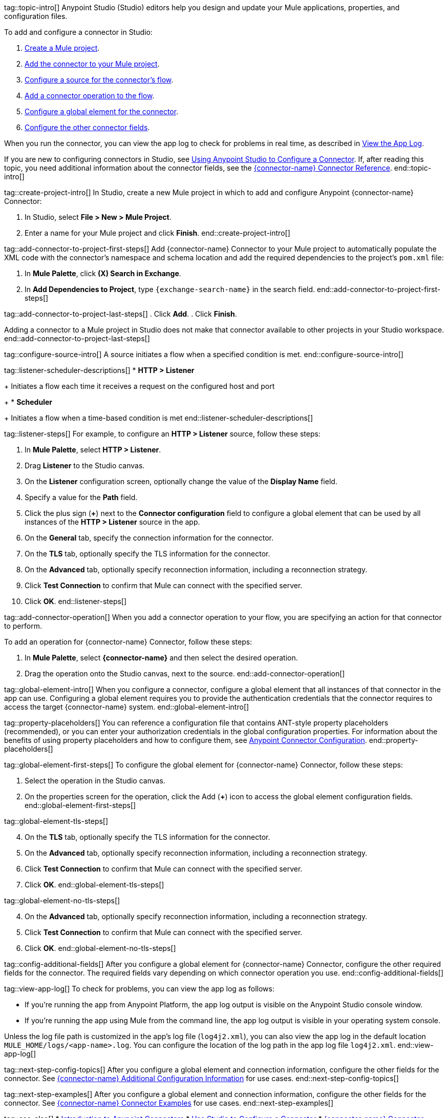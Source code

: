 // Partials for the Studio topic in the Connector Template

tag::topic-intro[]
Anypoint Studio (Studio) editors help you design and update your Mule applications, properties, and configuration files.

To add and configure a connector in Studio:

. <<create-mule-project,Create a Mule project>>.
. <<add-connector-to-project,Add the connector to your Mule project>>.
. <<configure-source,Configure a source for the connector's flow>>.
. <<add-connector-operation,Add a connector operation to the flow>>.
. <<configure-global-element,Configure a global element for the connector>>.
. <<configure-other-fields,Configure the other connector fields>>.

When you run the connector, you can view the app log to check for problems in real time, as described in <<view-app-log,View the App Log>>.

If you are new to configuring connectors in Studio, see xref:connectors::introduction/intro-config-use-studio.adoc[Using Anypoint Studio to Configure a Connector]. If, after reading this topic, you need additional information about the connector fields, see the xref:{lc-connector-name}-connector-reference.adoc[{connector-name} Connector Reference].
end::topic-intro[]

tag::create-project-intro[]
In Studio, create a new Mule project in which to add and configure Anypoint {connector-name} Connector:

. In Studio, select *File > New > Mule Project*.
. Enter a name for your Mule project and click *Finish*.
end::create-project-intro[]

tag::add-connector-to-project-first-steps[]
Add {connector-name} Connector to your Mule project to automatically populate the XML code with the connector's namespace and schema location and add the required dependencies to the project's `pom.xml` file:

. In *Mule Palette*, click *(X) Search in Exchange*.
. In *Add Dependencies to Project*, type `{exchange-search-name}` in the search field.
end::add-connector-to-project-first-steps[]

tag::add-connector-to-project-last-steps[]
. Click *Add*.
. Click *Finish*.

Adding a connector to a Mule project in Studio does not make that connector available to other projects in your Studio workspace.
end::add-connector-to-project-last-steps[]


tag::configure-source-intro[]
A source initiates a flow when a specified condition is met.
end::configure-source-intro[]

tag::listener-scheduler-descriptions[]
* *HTTP > Listener*
+
Initiates a flow each time it receives a request on the configured host and port
+
* *Scheduler*
+
Initiates a flow when a time-based condition is met
end::listener-scheduler-descriptions[]

tag::listener-steps[]
For example, to configure an *HTTP > Listener* source, follow these steps:

. In *Mule Palette*, select *HTTP > Listener*.
. Drag *Listener* to the Studio canvas.
. On the *Listener* configuration screen, optionally change the value of the *Display Name* field.
. Specify a value for the *Path* field.
. Click the plus sign (*+*) next to the *Connector configuration* field to configure a global element that can be used by all instances of the *HTTP > Listener* source in the app.
. On the *General* tab, specify the connection information for the connector.
. On the *TLS* tab, optionally specify the TLS information for the connector.
. On the *Advanced* tab, optionally specify reconnection information, including a reconnection strategy.
. Click *Test Connection* to confirm that Mule can connect with the specified server.
. Click *OK*.
end::listener-steps[]

tag::add-connector-operation[]
When you add a connector operation to your flow, you are specifying an action for that connector to perform.

To add an operation for {connector-name} Connector, follow these steps:

. In *Mule Palette*, select *{connector-name}* and then select the desired operation.
. Drag the operation onto the Studio canvas, next to the source.
end::add-connector-operation[]


tag::global-element-intro[]
When you configure a connector, configure a global element that all instances of that connector in the app can use. Configuring a global element requires you to provide the authentication credentials that the connector requires to access the target {connector-name} system.
end::global-element-intro[]

tag::property-placeholders[]
You can reference a configuration file that contains ANT-style property placeholders (recommended), or you can enter your authorization credentials in the global configuration properties. For information about the benefits of using property placeholders and how to configure them, see xref:connectors::introduction/intro-connector-configuration-overview.adoc[Anypoint Connector Configuration].
end::property-placeholders[]

tag::global-element-first-steps[]
To configure the global element for {connector-name} Connector, follow these steps:

. Select the operation in the Studio canvas.
. On the properties screen for the operation, click the Add (*+*) icon  to access the global element configuration fields.
end::global-element-first-steps[]

tag::global-element-tls-steps[]
[start=4]
. On the *TLS* tab, optionally specify the TLS information for the connector.
. On the *Advanced* tab, optionally specify reconnection information, including a reconnection strategy.
. Click *Test Connection* to confirm that Mule can connect with the specified server.
. Click *OK*.
end::global-element-tls-steps[]

tag::global-element-no-tls-steps[]
[start=4]
. On the *Advanced* tab, optionally specify reconnection information, including a reconnection strategy.
. Click *Test Connection* to confirm that Mule can connect with the specified server.
. Click *OK*.
end::global-element-no-tls-steps[]


tag::config-additional-fields[]
After you configure a global element for {connector-name} Connector, configure the other required fields for the connector. The required fields vary depending on which connector operation you use.
end::config-additional-fields[]

tag::view-app-log[]
To check for problems, you can view the app log as follows:

* If you’re running the app from Anypoint Platform, the app log output is visible on the Anypoint Studio console window.
* If you’re running the app using Mule from the command line, the app log output is visible in your operating system console.

Unless the log file path is customized in the app’s log file (`log4j2.xml`), you can also view the app log in the default location `MULE_HOME/logs/<app-name>.log`. You can configure the location of the log path in the app log file `log4j2.xml`.
end::view-app-log[]

tag::next-step-config-topics[]
After you configure a global element and connection information, configure the other fields for the connector. See xref:{lc-connector-name}-connector-config-topics.adoc[{connector-name} Additional Configuration Information] for use cases.
end::next-step-config-topics[]

tag::next-step-examples[]
After you configure a global element and connection information, configure the other fields for the connector. See xref:{lc-connector-name}-connector-examples.adoc[{connector-name} Connector Examples] for use cases.
end::next-step-examples[]

tag::see-also[]
* xref:connectors::introduction/introduction-to-anypoint-connectors.adoc[Introduction to Anypoint Connectors]
* xref:connectors::introduction/intro-config-use-studio.adoc[Use Studio to Configure a Connector]
* xref:{lc-connector-name}-connector-reference.adoc[{connector-name} Connector Reference]
* https://help.mulesoft.com[MuleSoft Help Center]
end::see-also[]
